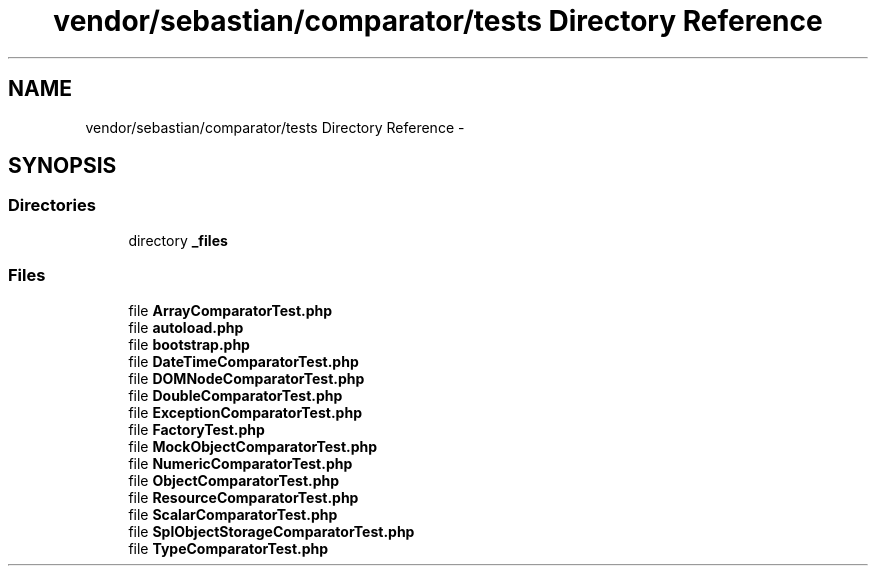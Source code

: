 .TH "vendor/sebastian/comparator/tests Directory Reference" 3 "Tue Apr 14 2015" "Version 1.0" "VirtualSCADA" \" -*- nroff -*-
.ad l
.nh
.SH NAME
vendor/sebastian/comparator/tests Directory Reference \- 
.SH SYNOPSIS
.br
.PP
.SS "Directories"

.in +1c
.ti -1c
.RI "directory \fB_files\fP"
.br
.in -1c
.SS "Files"

.in +1c
.ti -1c
.RI "file \fBArrayComparatorTest\&.php\fP"
.br
.ti -1c
.RI "file \fBautoload\&.php\fP"
.br
.ti -1c
.RI "file \fBbootstrap\&.php\fP"
.br
.ti -1c
.RI "file \fBDateTimeComparatorTest\&.php\fP"
.br
.ti -1c
.RI "file \fBDOMNodeComparatorTest\&.php\fP"
.br
.ti -1c
.RI "file \fBDoubleComparatorTest\&.php\fP"
.br
.ti -1c
.RI "file \fBExceptionComparatorTest\&.php\fP"
.br
.ti -1c
.RI "file \fBFactoryTest\&.php\fP"
.br
.ti -1c
.RI "file \fBMockObjectComparatorTest\&.php\fP"
.br
.ti -1c
.RI "file \fBNumericComparatorTest\&.php\fP"
.br
.ti -1c
.RI "file \fBObjectComparatorTest\&.php\fP"
.br
.ti -1c
.RI "file \fBResourceComparatorTest\&.php\fP"
.br
.ti -1c
.RI "file \fBScalarComparatorTest\&.php\fP"
.br
.ti -1c
.RI "file \fBSplObjectStorageComparatorTest\&.php\fP"
.br
.ti -1c
.RI "file \fBTypeComparatorTest\&.php\fP"
.br
.in -1c
